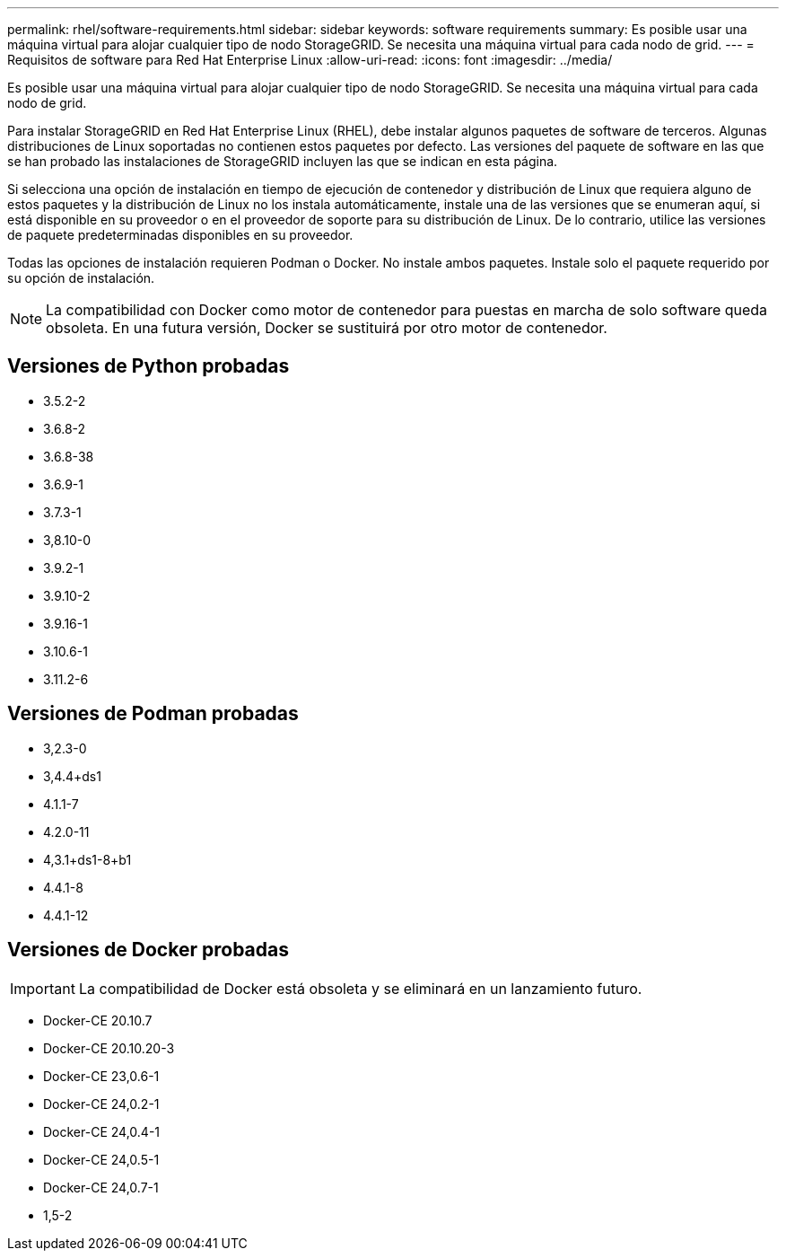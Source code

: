 ---
permalink: rhel/software-requirements.html 
sidebar: sidebar 
keywords: software requirements 
summary: Es posible usar una máquina virtual para alojar cualquier tipo de nodo StorageGRID. Se necesita una máquina virtual para cada nodo de grid. 
---
= Requisitos de software para Red Hat Enterprise Linux
:allow-uri-read: 
:icons: font
:imagesdir: ../media/


[role="lead"]
Es posible usar una máquina virtual para alojar cualquier tipo de nodo StorageGRID. Se necesita una máquina virtual para cada nodo de grid.

Para instalar StorageGRID en Red Hat Enterprise Linux (RHEL), debe instalar algunos paquetes de software de terceros. Algunas distribuciones de Linux soportadas no contienen estos paquetes por defecto. Las versiones del paquete de software en las que se han probado las instalaciones de StorageGRID incluyen las que se indican en esta página.

Si selecciona una opción de instalación en tiempo de ejecución de contenedor y distribución de Linux que requiera alguno de estos paquetes y la distribución de Linux no los instala automáticamente, instale una de las versiones que se enumeran aquí, si está disponible en su proveedor o en el proveedor de soporte para su distribución de Linux. De lo contrario, utilice las versiones de paquete predeterminadas disponibles en su proveedor.

Todas las opciones de instalación requieren Podman o Docker. No instale ambos paquetes. Instale solo el paquete requerido por su opción de instalación.


NOTE: La compatibilidad con Docker como motor de contenedor para puestas en marcha de solo software queda obsoleta. En una futura versión, Docker se sustituirá por otro motor de contenedor.



== Versiones de Python probadas

* 3.5.2-2
* 3.6.8-2
* 3.6.8-38
* 3.6.9-1
* 3.7.3-1
* 3,8.10-0
* 3.9.2-1
* 3.9.10-2
* 3.9.16-1
* 3.10.6-1
* 3.11.2-6




== Versiones de Podman probadas

* 3,2.3-0
* 3,4.4+ds1
* 4.1.1-7
* 4.2.0-11
* 4,3.1+ds1-8+b1
* 4.4.1-8
* 4.4.1-12




== Versiones de Docker probadas


IMPORTANT: La compatibilidad de Docker está obsoleta y se eliminará en un lanzamiento futuro.

* Docker-CE 20.10.7
* Docker-CE 20.10.20-3
* Docker-CE 23,0.6-1
* Docker-CE 24,0.2-1
* Docker-CE 24,0.4-1
* Docker-CE 24,0.5-1
* Docker-CE 24,0.7-1
* 1,5-2

